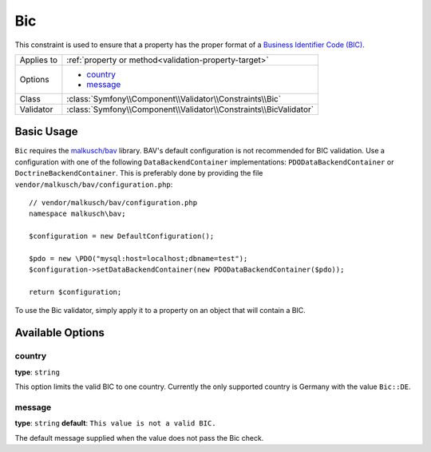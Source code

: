 Bic
===

.. versionadded:: 2.6
    The Bic constraint was introduced in Symfony 2.6.

This constraint is used to ensure that a property has the proper format of
a `Business Identifier Code (BIC)`_.

+----------------+-----------------------------------------------------------------------+
| Applies to     | :ref:`property or method<validation-property-target>`                 |
+----------------+-----------------------------------------------------------------------+
| Options        | - `country`_                                                          |
|                | - `message`_                                                          |
+----------------+-----------------------------------------------------------------------+
| Class          | :class:`Symfony\\Component\\Validator\\Constraints\\Bic`              |
+----------------+-----------------------------------------------------------------------+
| Validator      | :class:`Symfony\\Component\\Validator\\Constraints\\BicValidator`     |
+----------------+-----------------------------------------------------------------------+

Basic Usage
-----------

``Bic`` requires the `malkusch/bav`_ library. BAV's default configuration
is not recommended for BIC validation. Use a configuration with one of the
following ``DataBackendContainer`` implementations: ``PDODataBackendContainer`` or
``DoctrineBackendContainer``. This is preferably done by providing the file
``vendor/malkusch/bav/configuration.php``::

    // vendor/malkusch/bav/configuration.php
    namespace malkusch\bav;

    $configuration = new DefaultConfiguration();

    $pdo = new \PDO("mysql:host=localhost;dbname=test");
    $configuration->setDataBackendContainer(new PDODataBackendContainer($pdo));

    return $configuration;

To use the Bic validator, simply apply it to a property on an object that
will contain a BIC.

.. configuration-block::

    .. code-block:: yaml

        # src/Acme/SubscriptionBundle/Resources/config/validation.yml
        Acme\SubscriptionBundle\Entity\Transaction:
            properties:
                businessIdentifierCode:
                    - Bic:
                        country: de
                        message: This is not a valid BIC.

    .. code-block:: xml

        <!-- src/Acme/SubscriptionBundle/Resources/config/validation.xml -->
        <class name="Acme\SubscriptionBundle\Entity\Transaction">
            <property name="businessIdentifierCode">
                <constraint name="Bic">
                    <option name="country">de</option>
                    <option name="message">This is not a valid BIC.</option>
                </constraint>
            </property>
        </class>

    .. code-block:: php-annotations

        // src/Acme/SubscriptionBundle/Entity/Transaction.php
        namespace Acme\SubscriptionBundle\Entity\Transaction;
        
        use Symfony\Component\Validator\Constraints as Assert;

        class Transaction
        {
            /**
             * @Assert\Bic(country = Assert\Bic::DE, message = "This is not a valid BIC.")
             */
            protected $businessIdentifierCode;
        }

    .. code-block:: php

        // src/Acme/SubscriptionBundle/Entity/Transaction.php
        namespace Acme\SubscriptionBundle\Entity\Transaction;
        
        use Symfony\Component\Validator\Mapping\ClassMetadata;
        use Symfony\Component\Validator\Constraints as Assert;

        class Transaction
        {
            protected $businessIdentifierCode;

            public static function loadValidatorMetadata(ClassMetadata $metadata)
            {
                $metadata->addPropertyConstraint('businessIdentifierCode', new Assert\Bic(array(
                    'country' => Assert\Bic::DE
                    'message' => 'This is not a valid BIC.',
                )));
            }
        }

Available Options
-----------------

country
~~~~~~~

**type**: ``string``

This option limits the valid BIC to one country. Currently the only supported country is
Germany with the value ``Bic::DE``.

message
~~~~~~~

**type**: ``string`` **default**: ``This value is not a valid BIC.``

The default message supplied when the value does not pass the Bic check.

.. _`Business Identifier Code (BIC)`: http://en.wikipedia.org/wiki/ISO_9362
.. _malkusch/bav: http://bav.malkusch.de/en/
